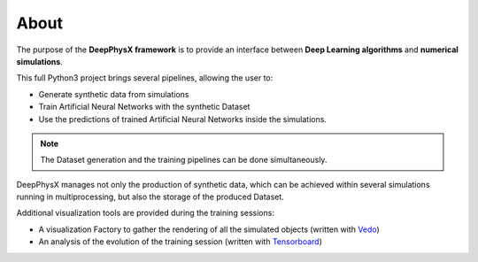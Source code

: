 About
=====

The purpose of the **DeepPhysX framework** is to provide an interface between **Deep Learning algorithms** and
**numerical simulations**.

This full Python3 project brings several pipelines, allowing the user to:

* Generate synthetic data from simulations
* Train Artificial Neural Networks with the synthetic Dataset
* Use the predictions of trained Artificial Neural Networks inside the simulations.

.. note::
    The Dataset generation and the training pipelines can be done simultaneously.

DeepPhysX manages not only the production of synthetic data, which can be achieved within several simulations running
in multiprocessing, but also the storage of the produced Dataset.

Additional visualization tools are provided during the training sessions:

* A visualization Factory to gather the rendering of all the simulated objects (written with `Vedo
  <https://vedo.embl.es/>`_)
* An analysis of the evolution of the training session (written with `Tensorboard
  <https://www.tensorflow.org/tensorboard>`_)
